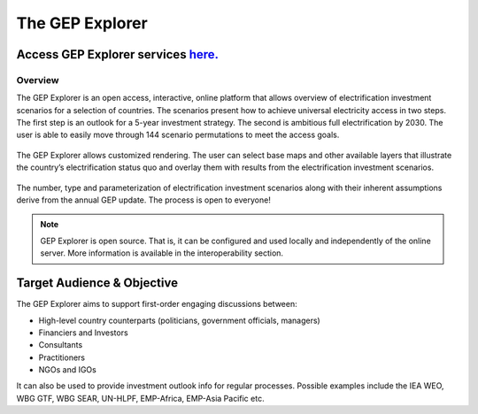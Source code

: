 The GEP Explorer
============================

Access GEP Explorer services `here. <http://gep-explorer.surge.sh/>`_
---------------------------------------------------------------------------------

Overview
******************************************

The GEP Explorer is an open access, interactive, online platform that allows overview of electrification investment scenarios for a selection of countries. The scenarios present how to achieve universal electricity access in two steps. The first step is an outlook for a 5-year investment strategy. The second is ambitious full electrification by 2030. The user is able to easily move through 144 scenario permutations to meet the access goals.

.. figure:: images/GEP_Explorer_1.jpg
    :align: center

The GEP Explorer allows customized rendering. The user can select base maps and other available layers that illustrate the country’s electrification status quo and overlay them with results from the electrification investment scenarios.


.. figure:: images/GEP_Explor_3.jpg
    :align: center

The number, type and parameterization of electrification investment scenarios along with their inherent assumptions derive from the annual GEP update. The process is open to everyone!

.. note::
        GEP Explorer is open source. That is, it can be configured and used locally and independently of the online server. More information is available in the interoperability section.

Target Audience & Objective
-------------------------------

The GEP Explorer aims to support first-order engaging discussions between:

* High-level country counterparts (politicians, government officials, managers)
* Financiers and Investors
* Consultants
* Practitioners
* NGOs and IGOs

It can also be used to provide investment outlook info for regular processes. Possible examples include the IEA WEO, WBG GTF, WBG SEAR, UN-HLPF, EMP-Africa, EMP-Asia Pacific etc.

